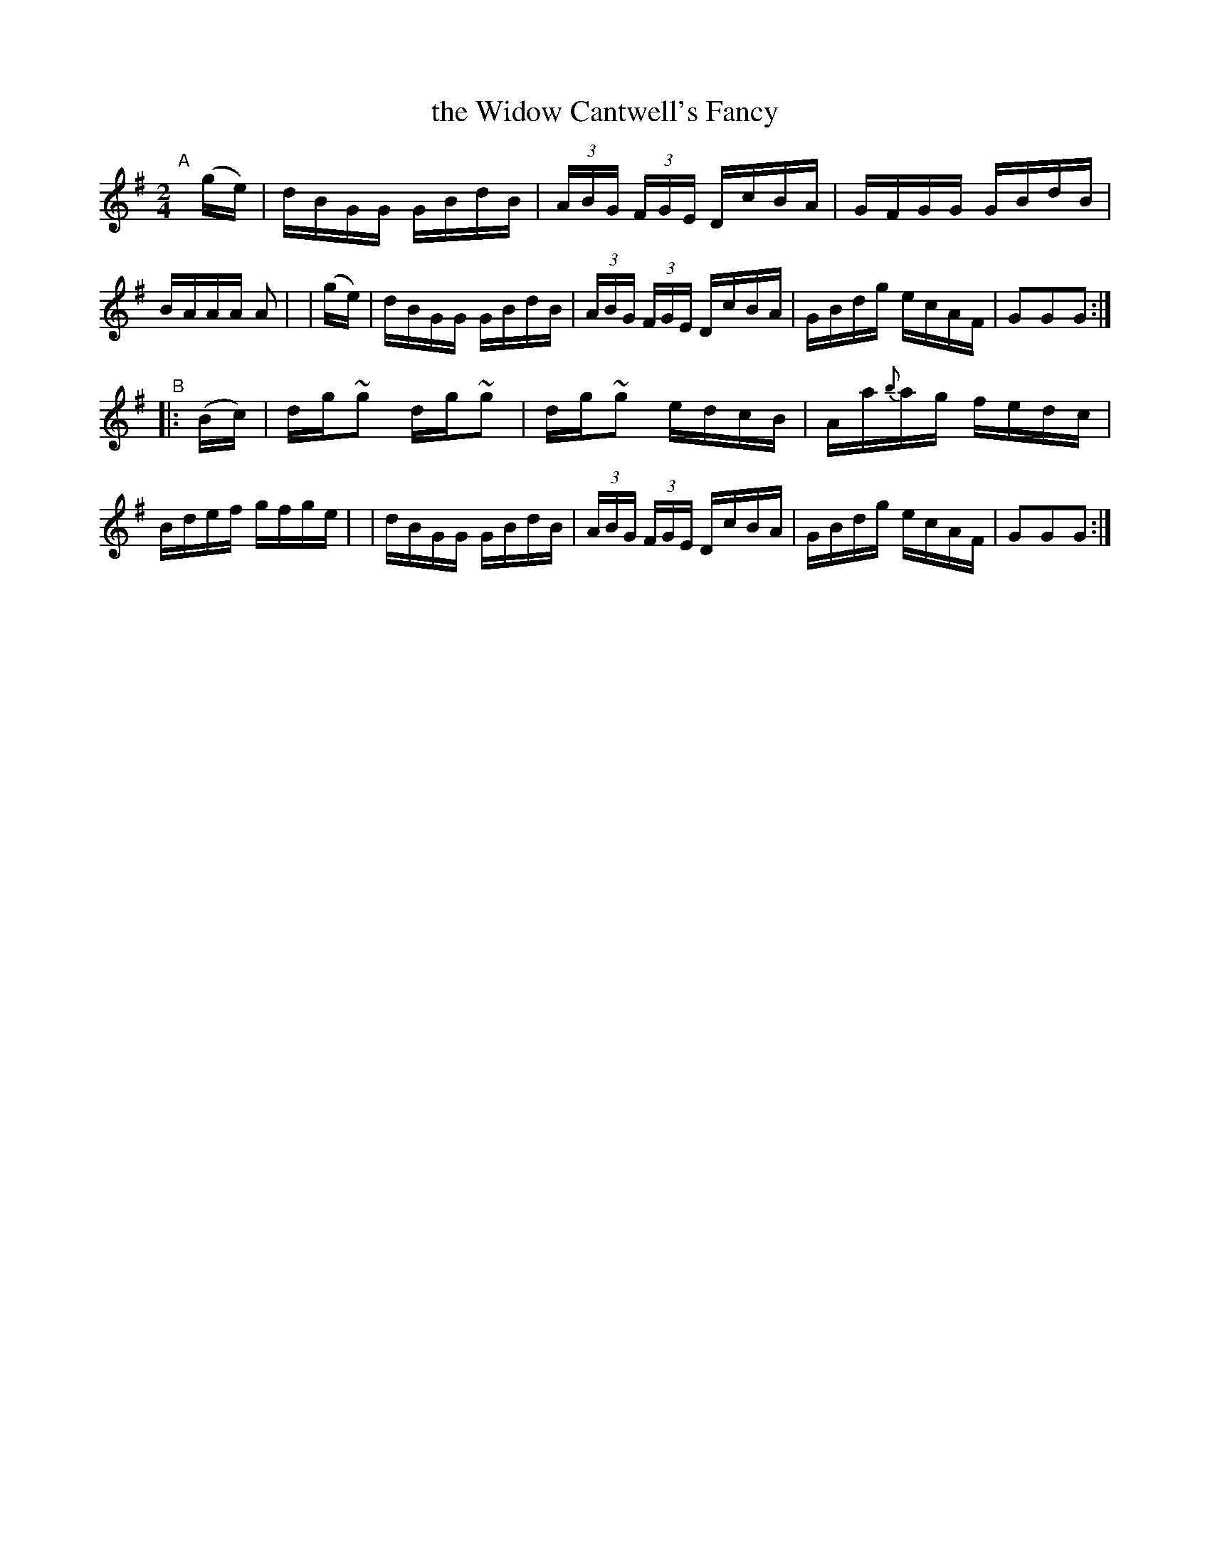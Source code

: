 X: 912
T: the Widow Cantwell's Fancy
R: hornpipe
%S: s:2 b:16(8+8)
B: Francis O'Neill: "The Dance Music of Ireland" (1907) #912
Z: Frank Nordberg - http://www.musicaviva.com
F: http://www.musicaviva.com/abc/tunes/ireland/oneill-1001/0912/oneill-1001-0912-1.abc
%m: ~n2 = o/4n/m/4n
M: 2/4
L: 1/16
K: G
%%slurgraces yes
%%graceslurs yes
"^A"[|]\
  (ge) | dBGG GBdB | (3ABG (3FGE DcBA | GFGG GBdB | BAAA A2 |\
| (ge) | dBGG GBdB | (3ABG (3FGE DcBA | GBdg ecAF | G2G2G2 :|
"^B"|: (Bc) \
| dg~g2 dg~g2 | dg~g2 edcB | Aa{b}ag fedc | Bdef gfge |\
| dBGG GBdB | (3ABG (3FGE DcBA | GBdg ecAF | G2G2G2 :|
